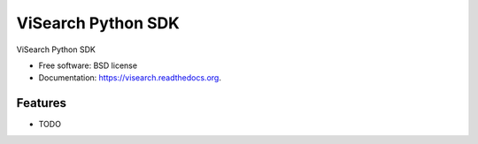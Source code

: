===============================
ViSearch Python SDK
===============================

.. image:: https://img.shields.io/travis/chrishan/visearch.svg
        :target: https://travis-ci.org/chrishan/visearch

.. image:: https://img.shields.io/pypi/v/visearch.svg
        :target: https://pypi.python.org/pypi/visearch


ViSearch Python SDK

* Free software: BSD license
* Documentation: https://visearch.readthedocs.org.

Features
--------

* TODO
